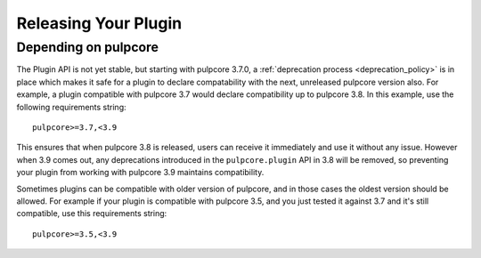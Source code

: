 Releasing Your Plugin
=====================

Depending on pulpcore
---------------------

The Plugin API is not yet stable, but starting with pulpcore 3.7.0, a
:ref:`deprecation process <deprecation_policy>` is in place which makes it safe for a plugin
to declare compatability with the next, unreleased pulpcore version also. For example, a plugin
compatible with pulpcore 3.7 would declare compatibility up to pulpcore 3.8. In this example, use
the following requirements string::

    pulpcore>=3.7,<3.9

This ensures that when pulpcore 3.8 is released, users can receive it immediately and use it without
any issue. However when 3.9 comes out, any deprecations introduced in the ``pulpcore.plugin`` API in
3.8 will be removed, so preventing your plugin from working with pulpcore 3.9 maintains
compatibility.

Sometimes plugins can be compatible with older version of pulpcore, and in those cases the oldest
version should be allowed. For example if your plugin is compatible with pulpcore 3.5, and you just
tested it against 3.7 and it's still compatible, use this requirements string::


    pulpcore>=3.5,<3.9
